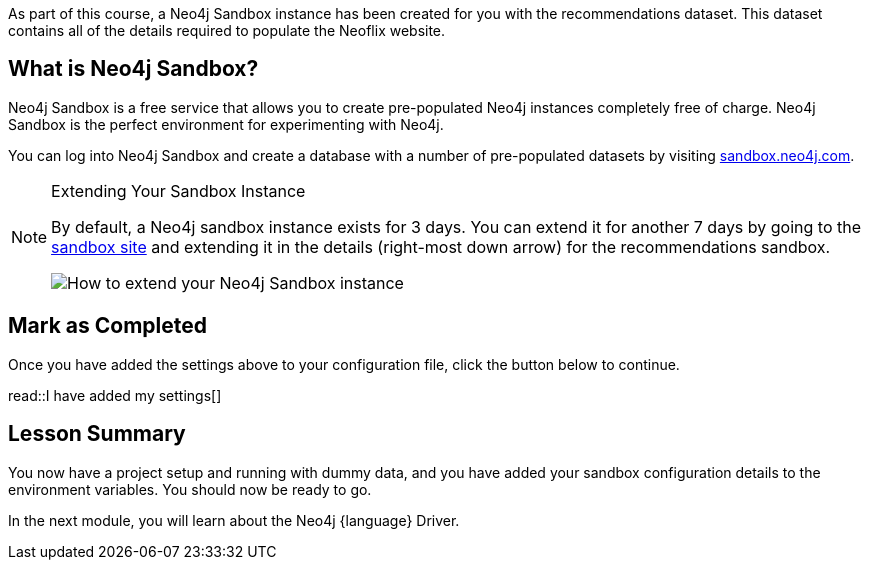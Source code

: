 // tag::info[]
As part of this course, a Neo4j Sandbox instance has been created for you with the recommendations dataset.
This dataset contains all of the details required to populate the Neoflix website.


== What is Neo4j Sandbox?

Neo4j Sandbox is a free service that allows you to create pre-populated Neo4j instances completely free of charge.
Neo4j Sandbox is the perfect environment for experimenting with Neo4j.

You can log into Neo4j Sandbox and create a database with a number of pre-populated datasets by visiting https://sandbox.neo4j.com[sandbox.neo4j.com^].


ifdef::sandbox_host[]
== Your Sandbox Credentials

[.credentials]
Browser URL:: link:https://{sandbox-host}/browser/[https://{sandbox-host}/browser/^]
Bolt URI:: [copy]#bolt://{sandbox-ip}:{sandbox-boltPort}#
Websocket Bolt URI:: [copy]#bolt+s://{sandbox-host}:{sandbox-boltPort}#
Username:: [copy]#{sandbox-username}#
Password:: [copy]#{sandbox-password}#

You can open a Neo4j Browser window throughout this course by clicking the link:#[Toggle Sandbox,role=classroom-sandbox-toggle] button in the bottom right hand corner of the screen.
endif::[]


[NOTE]
.Extending Your Sandbox Instance
====
By default, a Neo4j sandbox instance exists for 3 days. You can extend it for another 7 days by going to the https://sandbox.neo4j.com[sandbox site^] and extending it in the details (right-most down arrow) for the recommendations sandbox.

image::{cdn-url}/img/courses/shared/extend-desktop.jpg[How to extend your Neo4j Sandbox instance]

====
// end::info[]


// tag::complete[]
== Mark as Completed

Once you have added the settings above to your configuration file, click the button below to continue.

read::I have added my settings[]
// end::complete[]

// tag::summary[]
[.summary]
== Lesson Summary

You now have a project setup and running with dummy data, and you have added your sandbox configuration details to the environment variables.
You should now be ready to go.

In the next module, you will learn about the Neo4j {language} Driver.
// end::summary[]